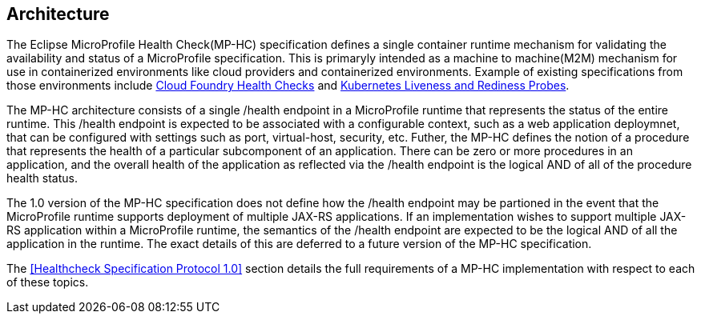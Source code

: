 //
// Copyright (c) 2016-2017 Eclipse Microprofile Contributors:
// Heiko Braun
//
// Licensed under the Apache License, Version 2.0 (the "License");
// you may not use this file except in compliance with the License.
// You may obtain a copy of the License at
//
//     http://www.apache.org/licenses/LICENSE-2.0
//
// Unless required by applicable law or agreed to in writing, software
// distributed under the License is distributed on an "AS IS" BASIS,
// WITHOUT WARRANTIES OR CONDITIONS OF ANY KIND, either express or implied.
// See the License for the specific language governing permissions and
// limitations under the License.
//

[[architecture]]
== Architecture

The Eclipse MicroProfile Health Check(MP-HC) specification defines a single container runtime mechanism for validating
the availability and status of a MicroProfile specification. This is primaryly intended as a machine to machine(M2M)
mechanism for use in containerized environments like cloud providers and containerized environments. Example of
existing specifications from those environments include https://docs.cloudfoundry.org/devguide/deploy-apps/healthchecks.html[Cloud Foundry Health Checks] and
https://kubernetes.io/docs/tasks/configure-pod-container/configure-liveness-readiness-probes[Kubernetes Liveness and Rediness Probes].

The MP-HC architecture consists of a single /health endpoint in a MicroProfile runtime that represents the status of
the entire runtime. This /health endpoint is expected to be associated with a configurable context, such as a web
application deploymnet, that can be configured with settings such as port, virtual-host, security, etc.
Futher, the MP-HC defines the notion of a procedure that represents the health of a particular
subcomponent of an application. There can be zero or more procedures in an application, and the
overall health of the application as reflected via the /health endpoint is the logical AND of
all of the procedure health status.

The 1.0 version of the MP-HC specification does not define how the /health endpoint may be partioned in the event
that the MicroProfile runtime supports deployment of multiple JAX-RS applications. If an implementation wishes to
support multiple JAX-RS application within a MicroProfile runtime, the semantics of the /health endpoint are
expected to be the logical AND of all the application in the runtime. The exact details of this are deferred to
a future version of the MP-HC specification.

The <<Healthcheck Specification Protocol 1.0>> section details the full requirements of a MP-HC
implementation with respect to each of these topics.
